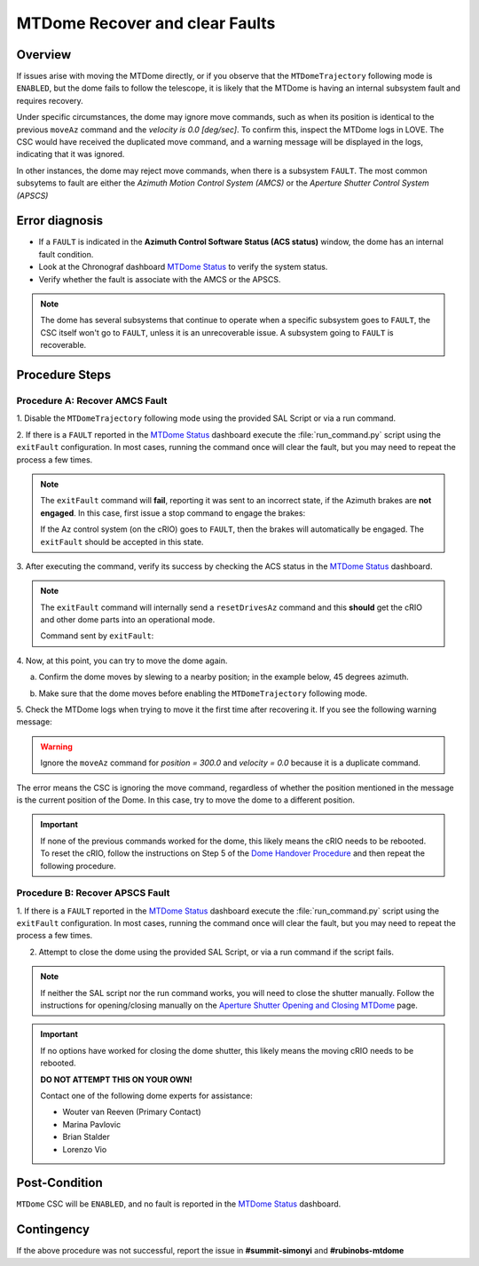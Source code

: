 .. Include one Primary Author and list of Contributors (comma separated) between the asterisks (*):
.. |author| replace:: *I. Sotuela*
.. If there are no contributors, write "none" between the asterisks. Do not remove the substitution.
.. |contributors| replace:: *K. Peña, P. Venegas, Kris Mortensen*

.. This is the label that can be used as for cross referencing this procedure.
.. Recommended format is "Directory Name"-"Title Name"  -- Spaces should be replaced by hyphens.
.. _MTDome-Troubleshooting-MTDome-Recover-and-clear-Faults:
.. Each section should includes a label for cross referencing to a given area.
.. Recommended format for all labels is "Title Name"-"Section Name" -- Spaces should be replaced by hyphens.
.. To reference a label that isn't associated with an reST object such as a title or figure, you must include the link an explicit title using the syntax :ref:`link text <label-name>`.
.. An error will alert you of identical labels during the build process.


.. _MTDome Status: https://summit-lsp.lsst.codes/chronograf/sources/1/dashboards/165?refresh=10s&lower=now%28%29%20-%2015m

################################
MTDome Recover and clear Faults
################################

.. _MTDome-Troubleshooting-MTDome-Recover-and-clear-Faults-Overview:

Overview
========
 
If issues arise with moving the MTDome directly, or if you observe that the ``MTDomeTrajectory`` following mode is ``ENABLED``, but the dome fails to follow the telescope, it is likely that the MTDome is having an internal subsystem fault and requires recovery.

Under specific circumstances, the dome may ignore move commands, such as when its position is identical to the previous ``moveAz`` command and the *velocity is 0.0 [deg/sec]*. 
To confirm this, inspect the MTDome logs in LOVE. 
The CSC would have received the duplicated move command, and a warning message will be displayed in the logs, indicating that it was ignored.

In other instances, the dome may reject move commands, when there is a subsystem ``FAULT``. The most common subsytems to fault are either the
*Azimuth Motion Control System (AMCS)* or the *Aperture Shutter Control System (APSCS)*

.. _MTDome-Troubleshooting-MTDome-Recover-and-clear-Faults-Error-Diagnosis:

Error diagnosis
===============

- If a ``FAULT`` is indicated in the **Azimuth Control Software Status (ACS status)** window, the dome has an internal fault condition.
- Look at the Chronograf dashboard `MTDome Status`_ to verify the system status.
- Verify whether the fault is associate with the AMCS or the APSCS. 

.. Note::
    
    The dome has several subsystems that continue to operate when a specific subsystem goes to ``FAULT``, the CSC itself won't go to ``FAULT``, unless it is an unrecoverable issue.
    A subsystem going to ``FAULT`` is recoverable.

..
.. _MTDome-Troubleshooting-MTDome-Recover-and-clear-Faults-Procedure-Steps:

Procedure Steps
===============

.. _MTDome-Troubleshooting-MTDome-Recover-and-clear-Faults-AMCS:

Procedure A: Recover AMCS Fault
-------------------------------

1. Disable the ``MTDomeTrajectory`` following mode using the provided 
SAL Script or via a run command.

.. tab-set:: 

   .. tab-item:: SAL Script

      .. code-block:: python

         # Script Name:
         maintel/mtdome/disable_dome_following.py

         # No Configurations

   .. tab-item:: Run Command

      .. code-block:: python

         # Script Name:
         run_command.py

         # Configuration:
         component: MTDomeTrajectory
         cmd: setFollowingMode
         parameters:
           enable: false
           
2. If there is a ``FAULT`` reported in the `MTDome Status`_ dashboard execute the :file:`run_command.py` script using 
the ``exitFault`` configuration. In most cases, running the command once will clear the fault, but you may need to repeat 
the process a few times.

.. tab-set:: 

   .. tab-item:: Run Command

      .. code-block:: python

         # Script Name:
         run_command.py

         # Configuration:
         component: MTDome
         cmd: exitFault
         parameters:
           subSystemIds: 0x1

.. note:: 

  The ``exitFault`` command will **fail**, reporting it was sent to an incorrect state, if the 
  Azimuth brakes are **not engaged**. In this case, first issue a stop command to engage the brakes:


  .. tab-set:: 

   .. tab-item:: Run Command

      .. code-block:: python

        # Script Name:
         run_command.py

         # Configuration:
         component: MTDome
         cmd: stop
         parameters:
           engageBrakes: true
           subSystemIds: 0x1

  
  If the Az control system (on the cRIO) goes to ``FAULT``, then the brakes will automatically be engaged. 
  The ``exitFault`` should be accepted in this state.


3. After executing the command, verify its success by checking the ACS status in the 
`MTDome Status`_ dashboard. 

.. note::  
  
  The ``exitFault`` command will internally send a ``resetDrivesAz`` command and this **should** get 
  the cRIO and other dome parts into an operational mode. 

  Command sent by ``exitFault``:
  
  .. tab-set:: 

   .. tab-item:: Run Command

      .. code-block:: python

        # Script Name:
         run_command.py

         # Configuration:
         component: MTDome
         cmd: resetDrivesAz
         paramaters:
           reset: [true, true, true, true, true]    

4. Now, at this point, you can try to 
move the dome again. 

a. Confirm the dome moves by slewing to a nearby position; in the example below, 45 degrees azimuth. 

.. tab-set:: 

   .. tab-item:: SAL Script

      .. code-block:: python

         # Script Name:
         maintel/mtdome/slew_dome.py

         # Configuration:
         az: 45

   .. tab-item:: Run Command

      .. code-block:: python

         # Script Name:
         run_command.py

         # Configuration:
         component: MTDome
         cmd: moveAz
         parameters:
           position: 45

b. Make sure that the dome moves before enabling the ``MTDomeTrajectory`` following mode.

.. tab-set:: 

   .. tab-item:: SAL Script

      .. code-block:: python

         # Script Name:
         maintel/mtdome/enable_dome_following.py

         # No Configurations

   .. tab-item:: Run Command

      .. code-block:: python

         # Script Name:
         run_command.py

         # Configuration:
         component: MTDomeTrajectory
         cmd: setFollowingMode
         parameters:
           enable: true

5. Check the MTDome logs when trying to move it the first time after recovering it. 
If you see the following warning message:

.. warning::
    Ignore the ``moveAz`` command for *position = 300.0* and *velocity = 0.0* because it is a duplicate command.
..

The error means the CSC is ignoring the move command, regardless of whether the position mentioned in the message is the current position of the Dome.
In this case, try to move the dome to a different position.

.. important::

   If none of the previous commands worked for the dome, this likely means the cRIO needs to be rebooted.
   To reset the cRIO, follow the instructions on Step 5 of the `Dome Handover Procedure <https://rubinobs.atlassian.net/projects/BLOCK?selectedItem=com.atlassian.plugins.atlassian-connect-plugin:com.kanoah.test-manager__main-project-page#!/v2/testCase/BLOCK-T70/testScript>`_
   and then repeat the following procedure.

.. _MTDome-Troubleshooting-MTDome-Recover-and-clear-Faults-APSCS:

Procedure B: Recover APSCS Fault
--------------------------------
     
1. If there is a ``FAULT`` reported in the `MTDome Status`_ dashboard execute the :file:`run_command.py` script using 
the ``exitFault`` configuration. In most cases, running the command once will clear the fault, but you may need to repeat 
the process a few times.

.. tab-set:: 

   .. tab-item:: Run Command

      .. code-block:: python

         # Script Name:
         run_command.py

         # Configuration:
         component: MTDome
         cmd: exitFault
         parameters:
           subSystemIds: 0x4

2. Attempt to close the dome using the provided SAL Script, or via a run command if the script fails.

.. tab-set:: 

   .. tab-item:: SAL Script

      .. code-block:: python

         # Script Name:
         maintel/mtdome/close_dome.py

         # No Configurations

   .. tab-item:: Run Command

      .. code-block:: python

         # Script Name:
         run_command.py

         # Configuration:
         component: MTDomeTrajectory
         cmd: closeShutter

.. note::

   If neither the SAL script nor the run command works, you will need to close the shutter manually. 
   Follow the instructions for opening/closing manually on the 
   `Aperture Shutter Opening and Closing MTDome <https://rubinobs.atlassian.net/wiki/spaces/OOD/pages/39690072/Aperture+Shutter+Opening+and+Closing+MTDome>`_
   page.

.. important::

   If no options have worked for closing the dome shutter, this likely means the moving cRIO needs to be rebooted. 
   
   **DO NOT ATTEMPT THIS ON YOUR OWN!**

   Contact one of the following dome experts for assistance:

   - Wouter van Reeven (Primary Contact)
   - Marina Pavlovic
   - Brian Stalder
   - Lorenzo Vio

.. _MTDome-Troubleshooting-MTDome-Recover-and-clear-Faults-Post-Condition:

Post-Condition
==============

``MTDome`` CSC will be ``ENABLED``, and no fault is reported in the `MTDome Status`_ dashboard.

.. _MTDome-Troubleshooting-MTDome-Recover-and-clear-Faults-Contingency:

Contingency
===========

If the above procedure was not successful, report the issue in **#summit-simonyi** and **#rubinobs-mtdome**


